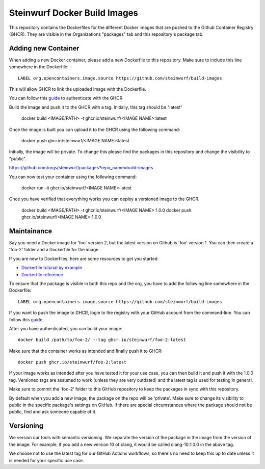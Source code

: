 Steinwurf Docker Build Images
=============================

This repository contains the Dockerfiles for the different Docker images that are pushed to the
Github Container Registry (GHCR).
They are visible in the Organizations "packages" tab and this repository's package tab.

Adding new Container
--------------------
When adding a new Docker container, please add a new Dockerfile to this repository.
Make sure to include this line somewhere in the Dockerfile::

    LABEL org.opencontainers.image.source https://github.com/steinwurf/build-images

This will allow GHCR to link the uploaded image with the Dockerfile.

You can follow this `guide <https://docs.github.com/en/packages/working-with-a-github-packages-registry/working-with-the-container-registry#authenticating-to-the-container-registry>`_
to authenticate with the GHCR.

Build the image and push it to the GHCR with a tag. Initially, this tag should be "latest"

    docker build <IMAGE/PATH> -t ghcr.io/steinwurf/<IMAGE NAME>:latest

Once the image is built you can upload it to the GHCR using the following command:

    docker push ghcr.io/steinwurf/<IMAGE NAME>:latest

Initially, the image will be private. To change this please find the packages in this
repository and change the visibility to "public".

https://github.com/orgs/steinwurf/packages?repo_name=build-images

You can now test your container using the following command:

    docker run -it ghcr.io/steinwurf/<IMAGE NAME>:latest

Once you have verified that everything works you can deploy a versioned image to the GHCR.

    docker build <IMAGE/PATH> -t ghcr.io/steinwurf/<IMAGE NAME>:1.0.0
    docker push ghcr.io/steinwurf/<IMAGE NAME>:1.0.0

Maintainance
------------

Say you need a Docker image for 'foo' version 2, but the latest version on Github is 'foo' version 1.
You can then create a 'foo-2' folder and a Dockerfile for the image.

If you are new to Dockerfiles, here are some resources to get you started:

* `Dockerfile tutorial by example <https://takacsmark.com/dockerfile-tutorial-by-example-dockerfile-best-practices-2018/>`_
* `Dockerfile reference <https://docs.docker.com/engine/reference/builder/>`_

To ensure that the package is visible in both this repo and the org, you have to add the following
line somewhere in the Dockerfile::

    LABEL org.opencontainers.image.source https://github.com/steinwurf/build-images

If you want to push the image to GHCR, login to the registry with your GitHub account from
the command-line.
You can follow this `guide <https://docs.github.com/en/packages/working-with-a-github-packages-registry/working-with-the-container-registry#authenticating-to-the-container-registry>`_

After you have authenticated, you can build your image::

    docker build /path/to/foo-2/ --tag ghcr.io/steinwurf/foo-2:latest

Make sure that the container works as intended and finally push it to GHCR::

    docker push ghcr.io/steinwurf/foo-2:latest

If your image works as intended after you have tested it for your use case, you can then build it
and push it with the 1.0.0 tag.
Versioned tags are assumed to work (unless they are very outdated) and the latest tag is used for
testing in general.

Make sure to commit the 'foo-2' folder to this GitHub repository to keep the packages in sync
with this repository.

By default when you add a new image, the package on the repo will be 'private'.
Make sure to change its visibility to public in the specific package's settings on GitHub.
If there are special circumstances where the package should not be public,
find and ask someone capable of it.

Versioning
----------

We version our tools with semantic versioning. We separate the version of the
package in the image from the version of the image. For example, if you add a new
version 10 of clang, it would be called clang-10:1.0.0 in the above tag.

We choose not to use the latest tag for our GitHub Actions workflows,
so there's no need to keep this up to date unless it is needed for your specific use case.
